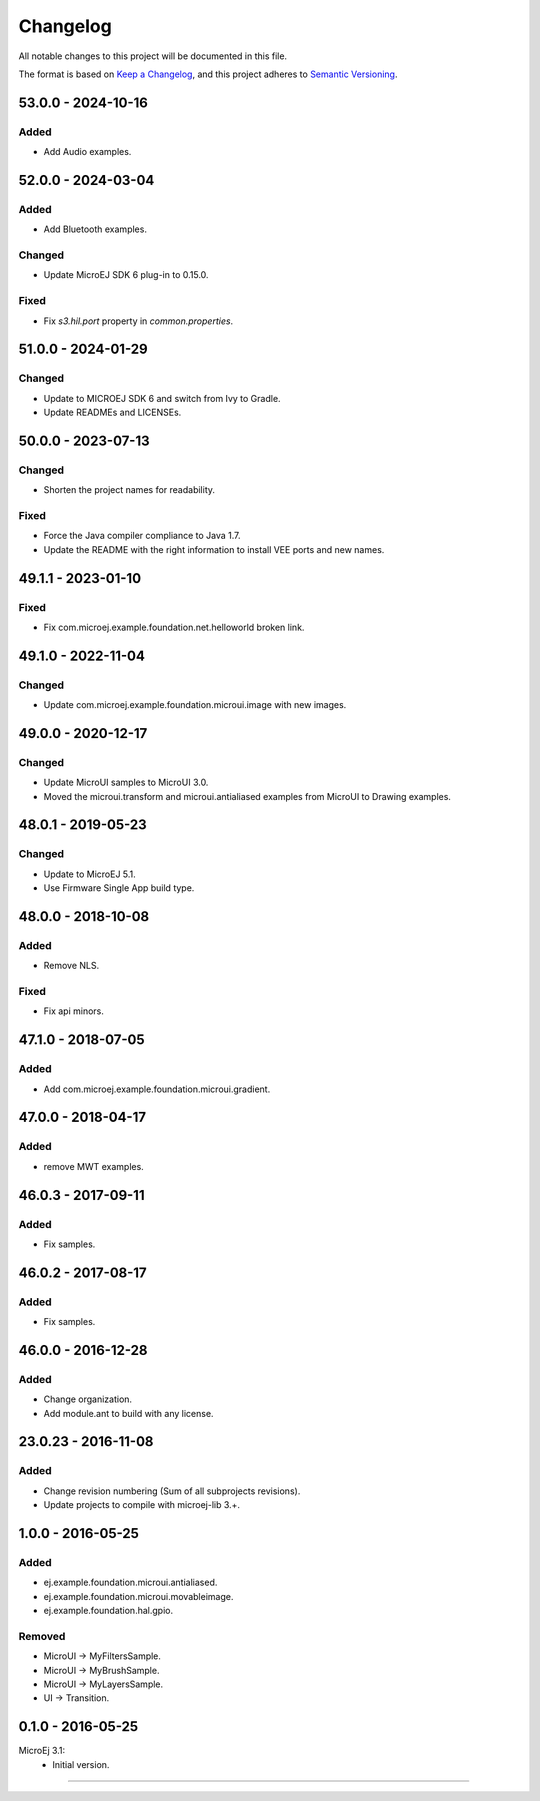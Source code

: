 ===========
 Changelog
===========

All notable changes to this project will be documented in this file.

The format is based on `Keep a Changelog <https://keepachangelog.com/en/1.0.0/>`_,
and this project adheres to `Semantic Versioning <https://semver.org/spec/v2.0.0.html>`_.

-------------------
53.0.0 - 2024-10-16
-------------------

Added
=====

- Add Audio examples.

-------------------
52.0.0 - 2024-03-04
-------------------

Added
=====

- Add Bluetooth examples.

Changed
=======

- Update MicroEJ SDK 6 plug-in to 0.15.0.

Fixed
=====

- Fix `s3.hil.port` property in `common.properties`.

-------------------
51.0.0 - 2024-01-29
-------------------

Changed
=======

- Update to MICROEJ SDK 6 and switch from Ivy to Gradle.
- Update READMEs and LICENSEs.

-------------------
50.0.0 - 2023-07-13
-------------------

Changed
=======

- Shorten the project names for readability.

Fixed
=====

- Force the Java compiler compliance to Java 1.7.
- Update the README with the right information to install VEE ports and new names.

-------------------
49.1.1 - 2023-01-10
-------------------

Fixed
=====

- Fix com.microej.example.foundation.net.helloworld broken link.

-------------------
49.1.0 - 2022-11-04
-------------------

Changed
=======

- Update com.microej.example.foundation.microui.image with new images.

-------------------
49.0.0 - 2020-12-17
-------------------

Changed
=======

- Update MicroUI samples to MicroUI 3.0.
- Moved the microui.transform and microui.antialiased examples from MicroUI to Drawing examples.

-------------------
48.0.1 - 2019-05-23
-------------------

Changed
=======

- Update to MicroEJ 5.1.
- Use Firmware Single App build type.

-------------------  
48.0.0 - 2018-10-08
-------------------

Added
=====

- Remove NLS.

Fixed
=====

- Fix api minors.

-------------------
47.1.0 - 2018-07-05
-------------------

Added
=====

- Add com.microej.example.foundation.microui.gradient.

-------------------
47.0.0 - 2018-04-17
-------------------

Added
=====

- remove MWT examples.

-------------------
46.0.3 - 2017-09-11
-------------------

Added
=====

- Fix samples.

-------------------
46.0.2 - 2017-08-17
-------------------

Added
=====

- Fix samples.

-------------------
46.0.0 - 2016-12-28
-------------------

Added
=====

- Change organization.
- Add module.ant to build with any license.

-------------------
23.0.23 - 2016-11-08
-------------------

Added
=====

- Change revision numbering (Sum of all subprojects revisions).
- Update projects to compile with microej-lib 3.+.

------------------
1.0.0 - 2016-05-25
------------------

Added
=====

- ej.example.foundation.microui.antialiased.
- ej.example.foundation.microui.movableimage.
- ej.example.foundation.hal.gpio.

Removed
=======

- MicroUI -> MyFiltersSample.
- MicroUI -> MyBrushSample.
- MicroUI -> MyLayersSample.
- UI -> Transition.

------------------
0.1.0 - 2016-05-25
------------------

MicroEj 3.1:
  - Initial version.


--------------

.. ReStructuredText
.. Copyright 2020-2024 MicroEJ Corp. All rights reserved.
.. Use of this source code is governed by a BSD-style license that can be found with this software.
